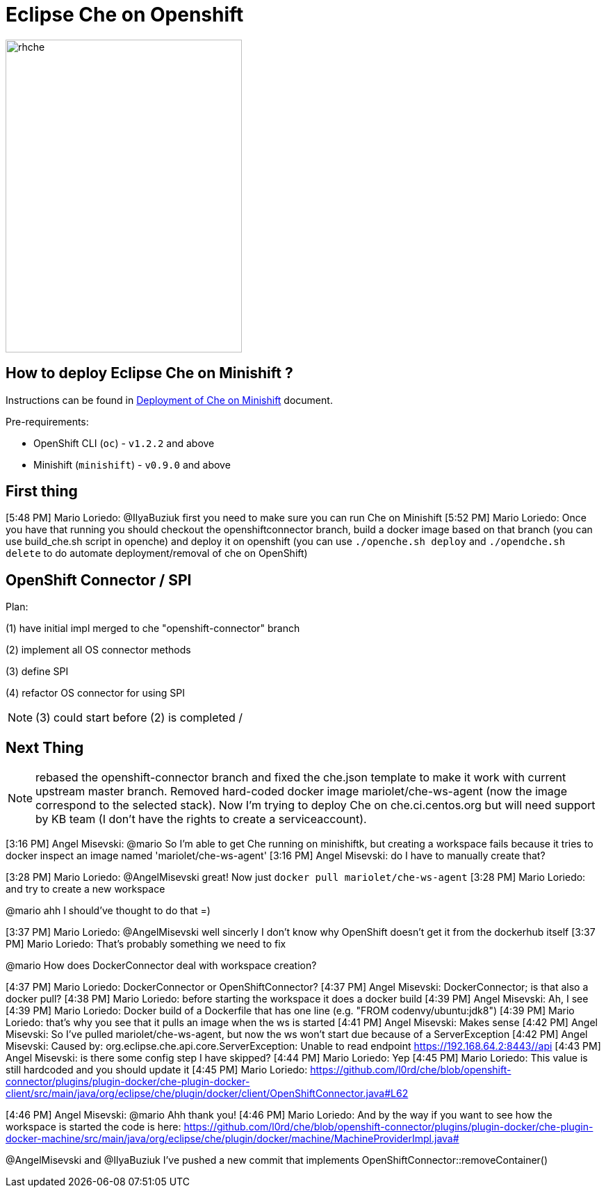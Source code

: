 = Eclipse Che on Openshift

image::images/che-on-openshift/rhche.png[width="340", height="450",aption="Logo"]

== How to deploy Eclipse Che on Minishift ?

Instructions can be found in https://github.com/l0rd/openche#deployment-of-che-on-minishift[Deployment of Che on Minishift] document.

Pre-requirements:

- OpenShift CLI (`oc`) - `v1.2.2` and above
- Minishift (`minishift`) - `v0.9.0` and above

== First thing

[5:48 PM] Mario Loriedo: @IlyaBuziuk first you need to make sure you can run Che on Minishift
[5:52 PM] Mario Loriedo: Once you have that running you should checkout the openshiftconnector branch, build a docker image based on that branch (you can use build_che.sh script in openche) and deploy it on openshift (you can use `./openche.sh deploy` and `./opendche.sh delete` to do automate deployment/removal of che on OpenShift)

== OpenShift Connector / SPI

Plan:

(1) have initial impl merged to che "openshift-connector" branch

(2) implement all OS connector methods

(3) define SPI

(4) refactor OS connector for using SPI

NOTE: (3) could start before (2) is completed / 

== Next Thing

NOTE: rebased the openshift-connector branch and fixed the che.json template to make it work with current upstream master branch. Removed hard-coded docker image mariolet/che-ws-agent (now the image correspond to the selected stack). Now I'm trying to deploy Che on che.ci.centos.org but will need support by KB team (I don't have the rights to create a serviceaccount).

[3:16 PM] Angel Misevski: @mario So I'm able to get Che running on minishiftk, but creating a workspace fails because it tries to docker inspect an image named 'mariolet/che-ws-agent'
[3:16 PM] Angel Misevski: do I have to manually create that?


[3:28 PM] Mario Loriedo: @AngelMisevski great! Now just `docker pull mariolet/che-ws-agent`
[3:28 PM] Mario Loriedo: and try to create a new workspace


@mario ahh I should've thought to do that =)


[3:37 PM] Mario Loriedo: @AngelMisevski well sincerly I don't know why OpenShift doesn't get it from the dockerhub itself
[3:37 PM] Mario Loriedo: That's probably something we need to fix


@mario How does DockerConnector deal with workspace creation?


[4:37 PM] Mario Loriedo: DockerConnector or OpenShiftConnector?
[4:37 PM] Angel Misevski: DockerConnector; is that also a docker pull?
[4:38 PM] Mario Loriedo: before starting the workspace it does a docker build
[4:39 PM] Angel Misevski: Ah, I see
[4:39 PM] Mario Loriedo: Docker build of a Dockerfile that has one line (e.g. "FROM codenvy/ubuntu:jdk8")
[4:39 PM] Mario Loriedo: that's why you see that it pulls an image when the ws is started
[4:41 PM] Angel Misevski: Makes sense
[4:42 PM] Angel Misevski: So I've pulled mariolet/che-ws-agent, but now the ws won't start due because of a ServerException
[4:42 PM] Angel Misevski:
    Caused by: org.eclipse.che.api.core.ServerException: Unable to read endpoint https://192.168.64.2:8443//api
[4:43 PM] Angel Misevski: is there some config step I have skipped?
[4:44 PM] Mario Loriedo: Yep
[4:45 PM] Mario Loriedo: This value is still hardcoded and you should update it
[4:45 PM] Mario Loriedo: https://github.com/l0rd/che/blob/openshift-connector/plugins/plugin-docker/che-plugin-docker-client/src/main/java/org/eclipse/che/plugin/docker/client/OpenShiftConnector.java#L62

[4:46 PM] Angel Misevski: @mario Ahh thank you!
[4:46 PM] Mario Loriedo: And by the way if you want to see how the workspace is started the code is here:
https://github.com/l0rd/che/blob/openshift-connector/plugins/plugin-docker/che-plugin-docker-machine/src/main/java/org/eclipse/che/plugin/docker/machine/MachineProviderImpl.java#


@AngelMisevski and @IlyaBuziuk I've pushed a new commit that implements OpenShiftConnector::removeContainer()
